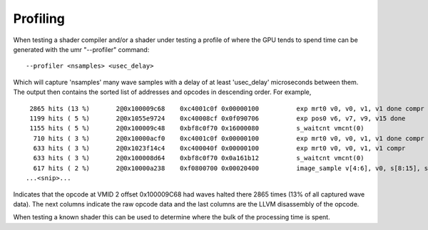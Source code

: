 =========
Profiling
=========

When testing a shader compiler and/or a shader under testing
a profile of where the GPU tends to spend time can be generated with
the umr "--profiler" command:

::

	--profiler <nsamples> <usec_delay>

Which will capture 'nsamples' many wave samples with a delay of at
least 'usec_delay' microseconds between them.  The output then
contains the sorted list of addresses and opcodes in descending order.
For example,

::

	 2865 hits (13 %)       2@0x100009c68    0xc4001c0f 0x00000100          exp mrt0 v0, v0, v1, v1 done compr vm
	 1199 hits ( 5 %)       2@0x1055e9724    0xc40008cf 0x0f090706          exp pos0 v6, v7, v9, v15 done
	 1155 hits ( 5 %)       2@0x100009c48    0xbf8c0f70 0x16000080          s_waitcnt vmcnt(0)
	  710 hits ( 3 %)       2@0x10000acf0    0xc4001c0f 0x00000100          exp mrt0 v0, v0, v1, v1 done compr vm
	  633 hits ( 3 %)       2@0x1023f14c4    0xc400040f 0x00000100          exp mrt0 v0, v0, v1, v1 compr
	  633 hits ( 3 %)       2@0x100008d64    0xbf8c0f70 0x0a161b12          s_waitcnt vmcnt(0)
	  617 hits ( 2 %)       2@0x10000a238    0xf0800700 0x00020400          image_sample v[4:6], v0, s[8:15], s[0:3] dmask:0x7
	...<snip>...

Indicates that the opcode at VMID 2 offset 0x100009C68 had waves halted
there 2865 times (13% of all captured wave data).  The next columns
indicate the raw opcode data and the last columns are the LLVM disassembly
of the opcode.

When testing a known shader this can be used to determine where
the bulk of the processing time is spent.

